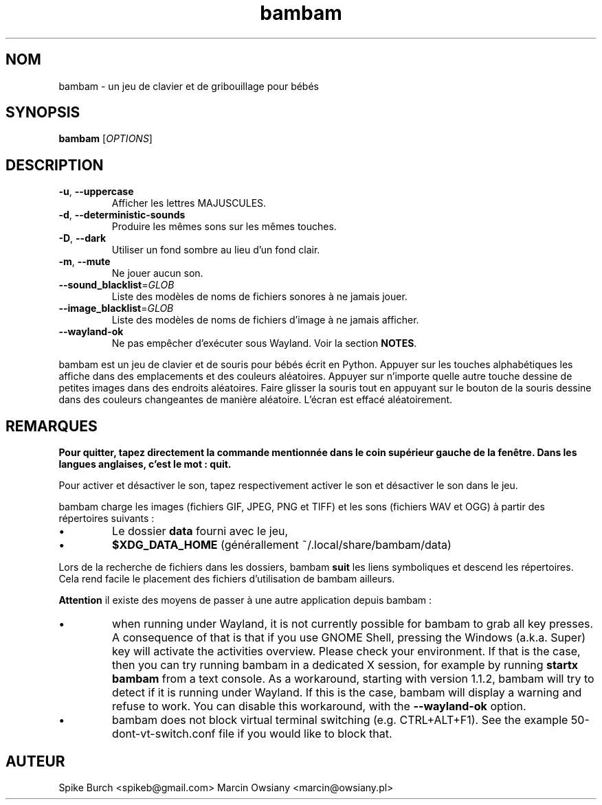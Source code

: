 .\"*******************************************************************
.\"
.\" This file was generated with po4a. Translate the source file.
.\"
.\"*******************************************************************
.TH bambam 6 "30 décembre 2020" "version 1.1.2" 
.SH NOM
bambam \- un jeu de clavier et de gribouillage pour bébés
.SH SYNOPSIS
\fBbambam\fP [\fIOPTIONS\fP]
.SH DESCRIPTION
.TP 
\fB\-u\fP, \fB\-\-uppercase\fP
Afficher les lettres MAJUSCULES.
.TP 
\fB\-d\fP, \fB\-\-deterministic\-sounds\fP
Produire les mêmes sons sur les mêmes touches.
.TP 
\fB\-D\fP, \fB\-\-dark\fP
Utiliser un fond sombre au lieu d’un fond clair.
.TP 
\fB\-m\fP, \fB\-\-mute\fP
Ne jouer aucun son.
.TP 
\fB\-\-sound_blacklist\fP=\fIGLOB\fP
Liste des modèles de noms de fichiers sonores à ne jamais jouer.
.TP 
\fB\-\-image_blacklist\fP=\fIGLOB\fP
Liste des modèles de noms de fichiers d’image à ne jamais afficher.
.TP 
\fB\-\-wayland\-ok\fP
Ne pas empêcher d'exécuter sous Wayland. Voir la section \fBNOTES\fP.
.PP
bambam est un jeu de clavier et de souris pour bébés écrit en
Python. Appuyer sur les touches alphabétiques les affiche dans des
emplacements et des couleurs aléatoires. Appuyer sur n'importe quelle autre
touche dessine de petites images dans des endroits aléatoires. Faire glisser
la souris tout en appuyant sur le bouton de la souris dessine dans des
couleurs changeantes de manière aléatoire. L'écran est effacé aléatoirement.
.SH REMARQUES
\fBPour quitter, tapez directement la commande mentionnée dans le coin
supérieur gauche de la fenêtre. Dans les langues anglaises, c'est le mot :
quit.\fP
.PP
Pour activer et désactiver le son, tapez respectivement activer le son et
désactiver le son dans le jeu.
.PP
bambam charge les images (fichiers GIF, JPEG, PNG et TIFF) et les sons
(fichiers WAV et OGG) à partir des répertoires suivants\ :
.IP \(bu
Le dossier \fBdata\fP fourni avec le jeu,
.IP \(bu
\fB$XDG_DATA_HOME\fP (générallement ~/.local/share/bambam/data)
.PP
Lors de la recherche de fichiers dans les dossiers, bambam \fBsuit\fP les liens
symboliques et descend les répertoires. Cela rend facile le placement des
fichiers d'utilisation de bambam ailleurs.
.PP
\fBAttention\fP il existe des moyens de passer à une autre application depuis
bambam\ :
.IP \(bu
when running under Wayland, it is not currently possible for bambam to grab
all key presses.  A consequence of that is that if you use GNOME Shell,
pressing the Windows (a.k.a. Super) key will activate the activities
overview.  Please check your environment. If that is the case, then you can
try running bambam in a dedicated X session, for example by running \fBstartx
bambam\fP from a text console.  As a workaround, starting with version 1.1.2,
bambam will try to detect if it is running under Wayland. If this is the
case, bambam will display a warning and refuse to work.  You can disable
this workaround, with the \fB\-\-wayland\-ok\fP option.
.IP \(bu
bambam does not block virtual terminal switching (e.g.  CTRL+ALT+F1). See
the example 50\-dont\-vt\-switch.conf file if you would like to block that.
.SH AUTEUR
Spike Burch <spikeb@gmail.com> Marcin Owsiany
<marcin@owsiany.pl>
